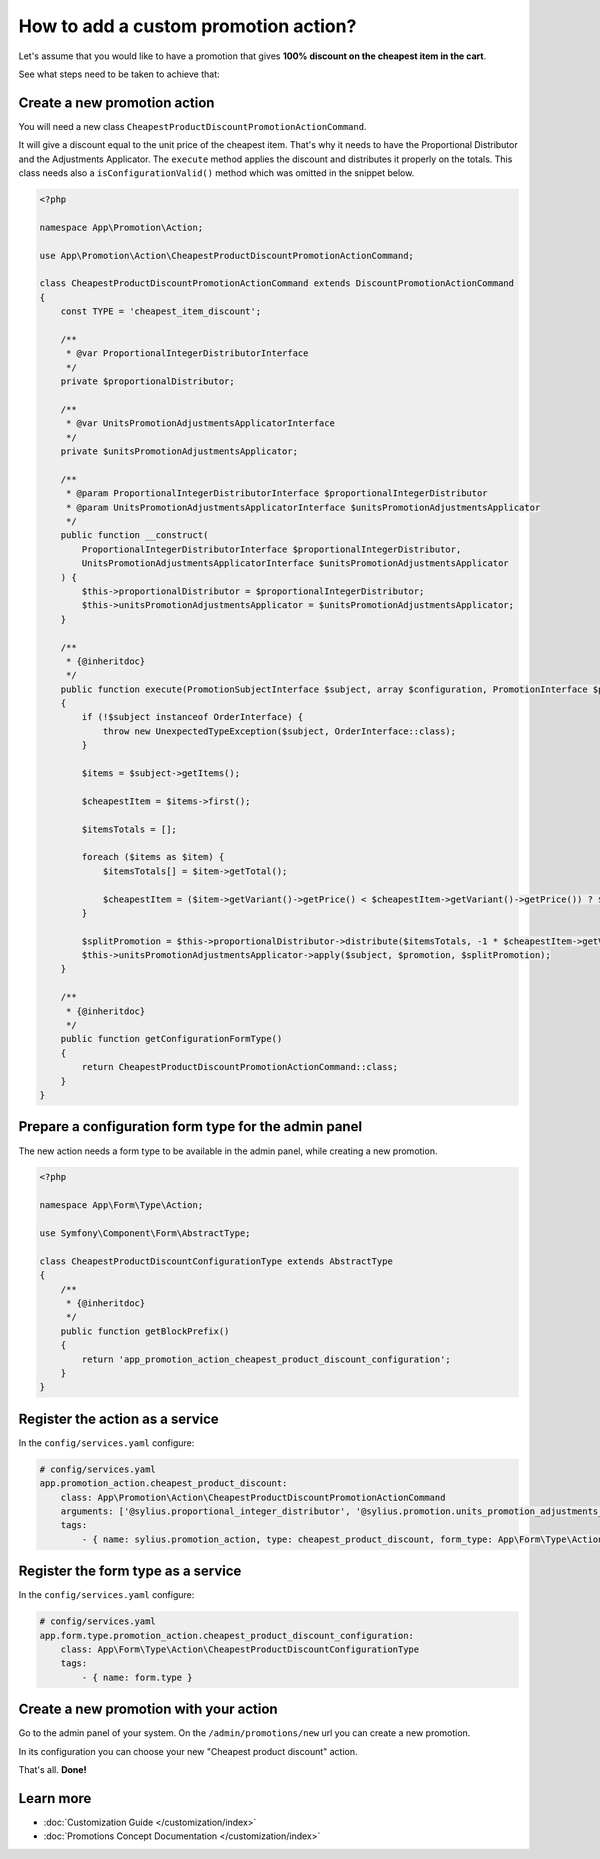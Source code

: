 How to add a custom promotion action?
=====================================

Let's assume that you would like to have a promotion that gives **100% discount on the cheapest item in the cart**.

See what steps need to be taken to achieve that:

Create a new promotion action
-----------------------------

You will need a new class ``CheapestProductDiscountPromotionActionCommand``.

It will give a discount equal to the unit price of the cheapest item. That's why it needs to have the Proportional Distributor and
the Adjustments Applicator. The ``execute`` method applies the discount and distributes it properly on the totals.
This class needs also a ``isConfigurationValid()`` method which was omitted in the snippet below.

.. code-block:: php

    <?php

    namespace App\Promotion\Action;

    use App\Promotion\Action\CheapestProductDiscountPromotionActionCommand;

    class CheapestProductDiscountPromotionActionCommand extends DiscountPromotionActionCommand
    {
        const TYPE = 'cheapest_item_discount';

        /**
         * @var ProportionalIntegerDistributorInterface
         */
        private $proportionalDistributor;

        /**
         * @var UnitsPromotionAdjustmentsApplicatorInterface
         */
        private $unitsPromotionAdjustmentsApplicator;

        /**
         * @param ProportionalIntegerDistributorInterface $proportionalIntegerDistributor
         * @param UnitsPromotionAdjustmentsApplicatorInterface $unitsPromotionAdjustmentsApplicator
         */
        public function __construct(
            ProportionalIntegerDistributorInterface $proportionalIntegerDistributor,
            UnitsPromotionAdjustmentsApplicatorInterface $unitsPromotionAdjustmentsApplicator
        ) {
            $this->proportionalDistributor = $proportionalIntegerDistributor;
            $this->unitsPromotionAdjustmentsApplicator = $unitsPromotionAdjustmentsApplicator;
        }

        /**
         * {@inheritdoc}
         */
        public function execute(PromotionSubjectInterface $subject, array $configuration, PromotionInterface $promotion)
        {
            if (!$subject instanceof OrderInterface) {
                throw new UnexpectedTypeException($subject, OrderInterface::class);
            }

            $items = $subject->getItems();

            $cheapestItem = $items->first();

            $itemsTotals = [];

            foreach ($items as $item) {
                $itemsTotals[] = $item->getTotal();

                $cheapestItem = ($item->getVariant()->getPrice() < $cheapestItem->getVariant()->getPrice()) ? $item : $cheapestItem;
            }

            $splitPromotion = $this->proportionalDistributor->distribute($itemsTotals, -1 * $cheapestItem->getVariant()->getPrice());
            $this->unitsPromotionAdjustmentsApplicator->apply($subject, $promotion, $splitPromotion);
        }

        /**
         * {@inheritdoc}
         */
        public function getConfigurationFormType()
        {
            return CheapestProductDiscountPromotionActionCommand::class;
        }
    }

Prepare a configuration form type for the admin panel
-----------------------------------------------------

The new action needs a form type to be available in the admin panel, while creating a new promotion.

.. code-block:: php

    <?php

    namespace App\Form\Type\Action;

    use Symfony\Component\Form\AbstractType;

    class CheapestProductDiscountConfigurationType extends AbstractType
    {
        /**
         * {@inheritdoc}
         */
        public function getBlockPrefix()
        {
            return 'app_promotion_action_cheapest_product_discount_configuration';
        }
    }

Register the action as a service
--------------------------------

In the ``config/services.yaml`` configure:

.. code-block:: yaml

    # config/services.yaml
    app.promotion_action.cheapest_product_discount:
        class: App\Promotion\Action\CheapestProductDiscountPromotionActionCommand
        arguments: ['@sylius.proportional_integer_distributor', '@sylius.promotion.units_promotion_adjustments_applicator']
        tags:
            - { name: sylius.promotion_action, type: cheapest_product_discount, form_type: App\Form\Type\Action\CheapestProductDiscountConfigurationType, label: Cheapest product discount }


Register the form type as a service
-----------------------------------

In the ``config/services.yaml`` configure:

.. code-block:: yaml

    # config/services.yaml
    app.form.type.promotion_action.cheapest_product_discount_configuration:
        class: App\Form\Type\Action\CheapestProductDiscountConfigurationType
        tags:
            - { name: form.type }

Create a new promotion with your action
---------------------------------------

Go to the admin panel of your system. On the ``/admin/promotions/new`` url you can create a new promotion.

In its configuration you can choose your new "Cheapest product discount" action.

That's all. **Done!**

Learn more
----------

* :doc:`Customization Guide </customization/index>`
* :doc:`Promotions Concept Documentation </customization/index>`

